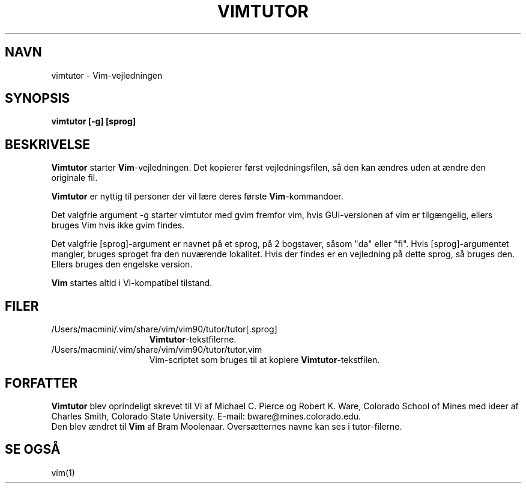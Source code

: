 .TH VIMTUTOR 1 "2. april 2001"
.SH NAVN
vimtutor \- Vim-vejledningen
.SH SYNOPSIS
.br
.B vimtutor [\-g] [sprog]
.SH BESKRIVELSE
.B Vimtutor
starter
.B Vim\c
-vejledningen.
Det kopierer først vejledningsfilen, så den kan ændres uden at ændre
den originale fil.
.PP
.B Vimtutor
er nyttig til personer der vil lære deres første
.B Vim\c
-kommandoer.
.PP
Det valgfrie argument \-g starter vimtutor med gvim fremfor vim, hvis
GUI-versionen af vim er tilgængelig, ellers bruges Vim hvis ikke gvim findes.
.PP
Det valgfrie [sprog]-argument er navnet på et sprog, på 2 bogstaver, såsom
"da" eller "fi".
Hvis [sprog]-argumentet mangler, bruges sproget fra den nuværende lokalitet.
Hvis der findes er en vejledning på dette sprog, så bruges den.
Ellers bruges den engelske version.
.PP
.B Vim
startes altid i Vi-kompatibel tilstand.
.SH FILER
.TP 15
/Users/macmini/.vim/share/vim/vim90/tutor/tutor[.sprog]
.B Vimtutor\c
-tekstfilerne.
.TP 15
/Users/macmini/.vim/share/vim/vim90/tutor/tutor.vim
Vim-scriptet som bruges til at kopiere
.B Vimtutor\c
-tekstfilen.
.SH FORFATTER
.B Vimtutor
blev oprindeligt skrevet til Vi af Michael C. Pierce og Robert K. Ware,
Colorado School of Mines med ideer af Charles Smith,
Colorado State University.
E-mail: bware@mines.colorado.edu.
.br
Den blev ændret til
.B Vim
af Bram Moolenaar.
Oversætternes navne kan ses i tutor-filerne.
.SH SE OGSÅ
vim(1)
